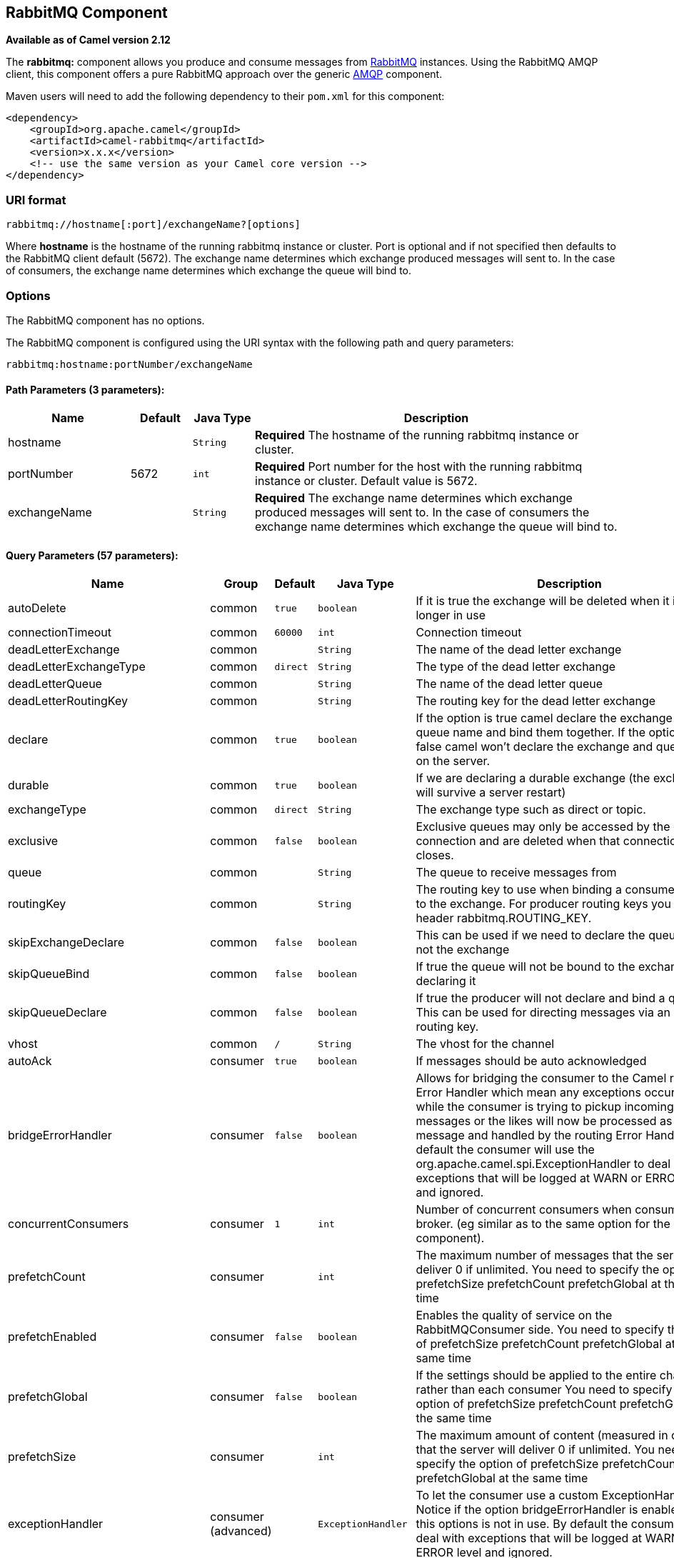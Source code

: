 ## RabbitMQ Component

*Available as of Camel version 2.12*

The *rabbitmq:* component allows you produce and consume messages from
http://www.rabbitmq.com/[RabbitMQ] instances. Using the RabbitMQ AMQP
client, this component offers a pure RabbitMQ approach over the generic
http://camel.apache.org/amqp.html[AMQP] component.

Maven users will need to add the following dependency to their `pom.xml`
for this component:

[source,xml]
------------------------------------------------------------
<dependency>
    <groupId>org.apache.camel</groupId>
    <artifactId>camel-rabbitmq</artifactId>
    <version>x.x.x</version>
    <!-- use the same version as your Camel core version -->
</dependency>
------------------------------------------------------------

### URI format

[source,java]
-------------------------------------------------
rabbitmq://hostname[:port]/exchangeName?[options]
-------------------------------------------------

Where *hostname* is the hostname of the running rabbitmq instance or
cluster. Port is optional and if not specified then defaults to the
RabbitMQ client default (5672). The exchange name determines which
exchange produced messages will sent to. In the case of consumers, the
exchange name determines which exchange the queue will bind to.

### Options


// component options: START
The RabbitMQ component has no options.
// component options: END





// endpoint options: START
The RabbitMQ component is configured using the URI syntax with the following path and query parameters:

    rabbitmq:hostname:portNumber/exchangeName

#### Path Parameters (3 parameters):

[width="100%",cols="2,1,1m,6",options="header"]
|=======================================================================
| Name | Default | Java Type | Description
| hostname |  | String | *Required* The hostname of the running rabbitmq instance or cluster.
| portNumber | 5672 | int | *Required* Port number for the host with the running rabbitmq instance or cluster. Default value is 5672.
| exchangeName |  | String | *Required* The exchange name determines which exchange produced messages will sent to. In the case of consumers the exchange name determines which exchange the queue will bind to.
|=======================================================================

#### Query Parameters (57 parameters):

[width="100%",cols="2,1,1m,1m,5",options="header"]
|=======================================================================
| Name | Group | Default | Java Type | Description
| autoDelete | common | true | boolean | If it is true the exchange will be deleted when it is no longer in use
| connectionTimeout | common | 60000 | int | Connection timeout
| deadLetterExchange | common |  | String | The name of the dead letter exchange
| deadLetterExchangeType | common | direct | String | The type of the dead letter exchange
| deadLetterQueue | common |  | String | The name of the dead letter queue
| deadLetterRoutingKey | common |  | String | The routing key for the dead letter exchange
| declare | common | true | boolean | If the option is true camel declare the exchange and queue name and bind them together. If the option is false camel won't declare the exchange and queue name on the server.
| durable | common | true | boolean | If we are declaring a durable exchange (the exchange will survive a server restart)
| exchangeType | common | direct | String | The exchange type such as direct or topic.
| exclusive | common | false | boolean | Exclusive queues may only be accessed by the current connection and are deleted when that connection closes.
| queue | common |  | String | The queue to receive messages from
| routingKey | common |  | String | The routing key to use when binding a consumer queue to the exchange. For producer routing keys you set the header rabbitmq.ROUTING_KEY.
| skipExchangeDeclare | common | false | boolean | This can be used if we need to declare the queue but not the exchange
| skipQueueBind | common | false | boolean | If true the queue will not be bound to the exchange after declaring it
| skipQueueDeclare | common | false | boolean | If true the producer will not declare and bind a queue. This can be used for directing messages via an existing routing key.
| vhost | common | / | String | The vhost for the channel
| autoAck | consumer | true | boolean | If messages should be auto acknowledged
| bridgeErrorHandler | consumer | false | boolean | Allows for bridging the consumer to the Camel routing Error Handler which mean any exceptions occurred while the consumer is trying to pickup incoming messages or the likes will now be processed as a message and handled by the routing Error Handler. By default the consumer will use the org.apache.camel.spi.ExceptionHandler to deal with exceptions that will be logged at WARN or ERROR level and ignored.
| concurrentConsumers | consumer | 1 | int | Number of concurrent consumers when consuming from broker. (eg similar as to the same option for the JMS component).
| prefetchCount | consumer |  | int | The maximum number of messages that the server will deliver 0 if unlimited. You need to specify the option of prefetchSize prefetchCount prefetchGlobal at the same time
| prefetchEnabled | consumer | false | boolean | Enables the quality of service on the RabbitMQConsumer side. You need to specify the option of prefetchSize prefetchCount prefetchGlobal at the same time
| prefetchGlobal | consumer | false | boolean | If the settings should be applied to the entire channel rather than each consumer You need to specify the option of prefetchSize prefetchCount prefetchGlobal at the same time
| prefetchSize | consumer |  | int | The maximum amount of content (measured in octets) that the server will deliver 0 if unlimited. You need to specify the option of prefetchSize prefetchCount prefetchGlobal at the same time
| exceptionHandler | consumer (advanced) |  | ExceptionHandler | To let the consumer use a custom ExceptionHandler. Notice if the option bridgeErrorHandler is enabled then this options is not in use. By default the consumer will deal with exceptions that will be logged at WARN or ERROR level and ignored.
| exchangePattern | consumer (advanced) |  | ExchangePattern | Sets the exchange pattern when the consumer creates an exchange.
| threadPoolSize | consumer (advanced) | 10 | int | The consumer uses a Thread Pool Executor with a fixed number of threads. This setting allows you to set that number of threads.
| bridgeEndpoint | producer | false | boolean | If the bridgeEndpoint is true the producer will ignore the message header of rabbitmq.EXCHANGE_NAME and rabbitmq.ROUTING_KEY
| channelPoolMaxSize | producer | 10 | int | Get maximum number of opened channel in pool
| channelPoolMaxWait | producer | 1000 | long | Set the maximum number of milliseconds to wait for a channel from the pool
| guaranteedDeliveries | producer | false | boolean | When true an exception will be thrown when the message cannot be delivered (basic.return) and the message is marked as mandatory. PublisherAcknowledgement will also be activated in this case See also publisher acknowledgements - When will messages be confirmed
| immediate | producer | false | boolean | This flag tells the server how to react if the message cannot be routed to a queue consumer immediately. If this flag is set the server will return an undeliverable message with a Return method. If this flag is zero the server will queue the message but with no guarantee that it will ever be consumed. If the header is present rabbitmq.IMMEDIATE it will override this option.
| mandatory | producer | false | boolean | This flag tells the server how to react if the message cannot be routed to a queue. If this flag is set the server will return an unroutable message with a Return method. If this flag is zero the server silently drops the message. If the header is present rabbitmq.MANDATORY it will override this option.
| publisherAcknowledgements | producer | false | boolean | When true the message will be published with publisher acknowledgements turned on
| publisherAcknowledgementsTimeout | producer |  | long | The amount of time in milliseconds to wait for a basic.ack response from RabbitMQ server
| addresses | advanced |  | Address[] | If this option is set camel-rabbitmq will try to create connection based on the setting of option addresses. The addresses value is a string which looks like server1:12345 server2:12345
| args | advanced |  | Map | Specify arguments for configuring the different RabbitMQ concepts a different prefix is required for each: Exchange: arg.exchange. Queue: arg.queue. Binding: arg.binding. For example to declare a queue with message ttl argument: http://localhost:5672/exchange/queueargs=arg.queue.x-message-ttl=60000
| automaticRecoveryEnabled | advanced |  | Boolean | Enables connection automatic recovery (uses connection implementation that performs automatic recovery when connection shutdown is not initiated by the application)
| bindingArgs | advanced |  | Map | Key/value args for configuring the queue binding parameters when declare=true
| clientProperties | advanced |  | Map | Connection client properties (client info used in negotiating with the server)
| connectionFactory | advanced |  | ConnectionFactory | To use a custom RabbitMQ connection factory. When this option is set all connection options (connectionTimeout requestedChannelMax...) set on URI are not used
| exchangeArgs | advanced |  | Map | Key/value args for configuring the exchange parameters when declare=true
| exchangeArgsConfigurer | advanced |  | ArgsConfigurer | Set the configurer for setting the exchange args in Channel.exchangeDeclare
| networkRecoveryInterval | advanced |  | Integer | Network recovery interval in milliseconds (interval used when recovering from network failure)
| queueArgs | advanced |  | Map | Key/value args for configuring the queue parameters when declare=true
| queueArgsConfigurer | advanced |  | ArgsConfigurer | Set the configurer for setting the queue args in Channel.queueDeclare
| requestedChannelMax | advanced | 0 | int | Connection requested channel max (max number of channels offered)
| requestedFrameMax | advanced | 0 | int | Connection requested frame max (max size of frame offered)
| requestedHeartbeat | advanced | 60 | int | Connection requested heartbeat (heart-beat in seconds offered)
| requestTimeout | advanced |  | long | Set timeout for waiting for a reply when using the InOut Exchange Pattern (in milliseconds)
| requestTimeoutCheckerInterval | advanced |  | long | Set requestTimeoutCheckerInterval for inOut exchange
| synchronous | advanced | false | boolean | Sets whether synchronous processing should be strictly used or Camel is allowed to use asynchronous processing (if supported).
| topologyRecoveryEnabled | advanced |  | Boolean | Enables connection topology recovery (should topology recovery be performed)
| transferException | advanced | false | boolean | When true and an inOut Exchange failed on the consumer side send the caused Exception back in the response
| password | security | guest | String | Password for authenticated access
| sslProtocol | security |  | String | Enables SSL on connection accepted value are true TLS and 'SSLv3
| trustManager | security |  | TrustManager | Configure SSL trust manager SSL should be enabled for this option to be effective
| username | security | guest | String | Username in case of authenticated access
|=======================================================================
// endpoint options: END




See
http://www.rabbitmq.com/releases/rabbitmq-java-client/current-javadoc/com/rabbitmq/client/ConnectionFactory.html[http://www.rabbitmq.com/releases/rabbitmq-java-client/current-javadoc/com/rabbitmq/client/ConnectionFactory.html]
and the AMQP specification for more information on connection options.

### Custom connection factory

[source,xml]
----------------------------------------------------------------------------------------
<bean id="customConnectionFactory" class="com.rabbitmq.client.ConnectionFactory">
  <property name="host" value="localhost"/>
  <property name="port" value="5672"/>
  <property name="username" value="camel"/>
  <property name="password" value="bugsbunny"/>
</bean>
<camelContext>
  <route>
    <from uri="direct:rabbitMQEx2"/>
    <to uri="rabbitmq://localhost:5672/ex2?connectionFactory=#customConnectionFactory"/>
  </route>
</camelContext>
----------------------------------------------------------------------------------------


Headers

The following headers are set on exchanges when consuming messages.

[width="100%",cols="10%,90%",options="header",]
|=======================================================================
|Property |Value

|`rabbitmq.ROUTING_KEY` |The routing key that was used to receive the message, or the routing key
that will be used when producing a message

|`rabbitmq.EXCHANGE_NAME` |The exchange the message was received from

|`rabbitmq.DELIVERY_TAG` |The rabbitmq delivery tag of the received message

|`rabbitmq.REQUEUE` |*Camel 2.14.2:* This is used by the consumer to control rejection of the
message. When the consumer is complete processing the exchange, and if
the exchange failed, then the consumer is going to reject the message
from the RabbitMQ broker. The value of this header controls this
behavior. If the value is false (by default) then the message is
discarded/dead-lettered. If the value is true, then the message is
re-queued. 
|=======================================================================

The following headers are used by the producer. If these are set on the
camel exchange then they will be set on the RabbitMQ message.

[width="100%",cols="10%,90%",options="header",]
|=======================================================================
|Property |Value

|`rabbitmq.ROUTING_KEY` |The routing key that will be used when sending the message

|`rabbitmq.EXCHANGE_NAME` |The exchange the message was received from, or sent to

|`rabbitmq.CONTENT_TYPE` |The contentType to set on the RabbitMQ message

|`rabbitmq.PRIORITY` |The priority header to set on the RabbitMQ message

|`rabbitmq.CORRELATIONID` |The correlationId to set on the RabbitMQ message

|`rabbitmq.MESSAGE_ID` |The message id to set on the RabbitMQ message

|`rabbitmq.DELIVERY_MODE` |If the message should be persistent or not

|`rabbitmq.USERID` |The userId to set on the RabbitMQ message

|`rabbitmq.CLUSTERID` |The clusterId to set on the RabbitMQ message

|`rabbitmq.REPLY_TO` |The replyTo to set on the RabbitMQ message

|`rabbitmq.CONTENT_ENCODING` |The contentEncoding to set on the RabbitMQ message

|`rabbitmq.TYPE` |The type to set on the RabbitMQ message

|`rabbitmq.EXPIRATION` |The expiration to set on the RabbitMQ message

|`rabbitmq.TIMESTAMP` |The timestamp to set on the RabbitMQ message

|`rabbitmq.APP_ID` |The appId to set on the RabbitMQ message
|=======================================================================

Headers are set by the consumer once the message is received. The
producer will also set the headers for downstream processors once the
exchange has taken place. Any headers set prior to production that the
producer sets will be overriden.

### Message Body

The component will use the camel exchange in body as the rabbit mq
message body. The camel exchange in object must be convertible to a byte
array. Otherwise the producer will throw an exception of unsupported
body type.

### Samples

To receive messages from a queue that is bound to an exchange A with the
routing key B,

[source,java]
-------------------------------------------
from("rabbitmq://localhost/A?routingKey=B")
-------------------------------------------

To receive messages from a queue with a single thread with auto
acknowledge disabled.

[source,java]
--------------------------------------------------------------------------
from("rabbitmq://localhost/A?routingKey=B&threadPoolSize=1&autoAck=false")
--------------------------------------------------------------------------

To send messages to an exchange called C

[source,java]
-------------------------------
...to("rabbitmq://localhost/B")
-------------------------------

Declaring a headers exchange and queue

[source,java]
---------------------------------------------------------------------------------
from("rabbitmq://localhost/ex?exchangeType=headers&queue=q&bindingArgs=#bindArgs")
---------------------------------------------------------------------------------

and place corresponding Map<String, Object> with the id of "bindArgs" in the Registry.

For example declaring a method in spring

[source,java]
---------------------------------------------------------------------------------
@Bean(name="bindArgs")
public Map<String, Object> bindArgsBuilder() {
    return Collections.singletonMap("foo", "bar");
}
---------------------------------------------------------------------------------

### See Also

* link:configuring-camel.html[Configuring Camel]
* link:component.html[Component]
* link:endpoint.html[Endpoint]
* link:getting-started.html[Getting Started]
